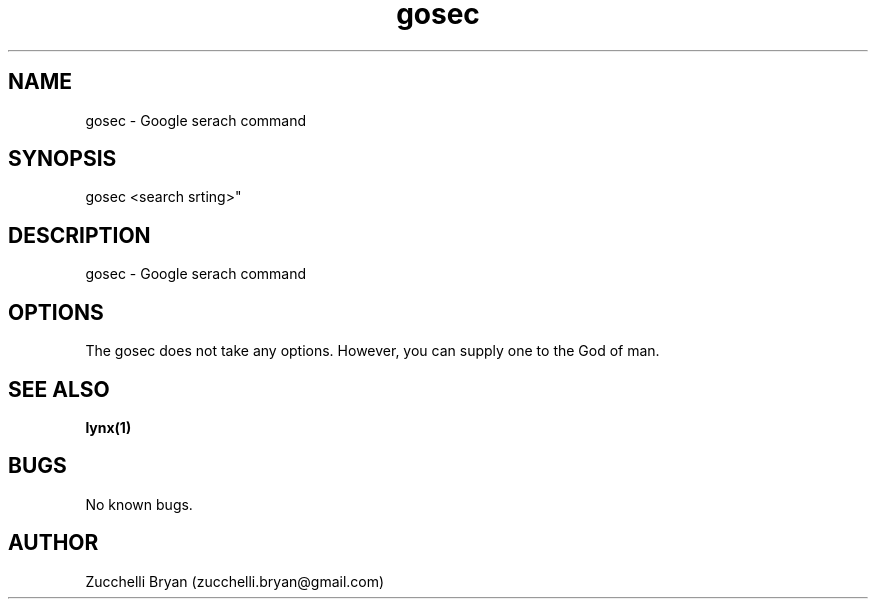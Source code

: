 .\" Manpage for gosec.
.\" Contact bryan.zucchellik@gmail.com to correct errors or typos.
.TH gosec 7 "06 Feb 2020" "ZaemonSH Universal" "Universal ZaemonSH customization"
.SH NAME
gosec \- Google serach command
.SH SYNOPSIS
gosec <search srting>"
.SH DESCRIPTION
gosec \- Google serach command
.SH OPTIONS
The gosec does not take any options.
However, you can supply one to the God of man.
.SH SEE ALSO
.BR lynx(1)
.SH BUGS
No known bugs.
.SH AUTHOR
Zucchelli Bryan (zucchelli.bryan@gmail.com)
